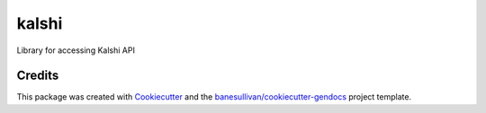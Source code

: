 kalshi
======

.. image:: https://readthedocs.org/projects/kalshi/badge/?version=latest
   :target: https://kalshi.readthedocs.io/en/latest/?badge=latest
   :alt: Documentation Status

.. image:: https://img.shields.io/pypi/v/kalshi.svg
   :target: https://pypi.org/project/kalshi/
   :alt: PyPI

.. image:: https://travis-ci.org/mlucy/kalshi.svg?branch=master
   :target: https://travis-ci.org/mlucy/kalshi
   :alt: Build Status

.. image:: https://img.shields.io/github/stars/mlucy/kalshi.svg?style=social&label=Stars
   :target: https://github.com/mlucy/kalshi
   :alt: GitHub


Library for accessing Kalshi API



Credits
-------

This package was created with `Cookiecutter`_ and the `banesullivan/cookiecutter-gendocs`_ project template.

.. _Cookiecutter: https://github.com/audreyr/cookiecutter
.. _`banesullivan/cookiecutter-gendocs`: https://github.com/banesullivan/cookiecutter-gendocs
